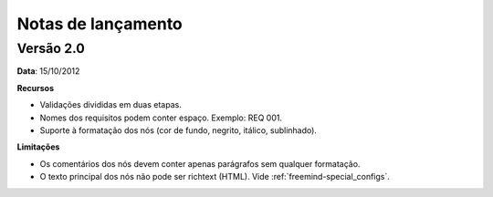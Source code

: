 Notas de lançamento
===================

Versão 2.0
-----------
**Data**: 15/10/2012

**Recursos**

* Validações divididas em duas etapas.
* Nomes dos requisitos podem conter espaço. Exemplo: REQ 001.
* Suporte à formatação dos nós (cor de fundo, negrito, itálico, sublinhado).

**Limitações**

* Os comentários dos nós devem conter apenas parágrafos sem qualquer formatação.
* O texto principal dos nós não pode ser richtext (HTML). Vide :ref:`freemind-special_configs`.
